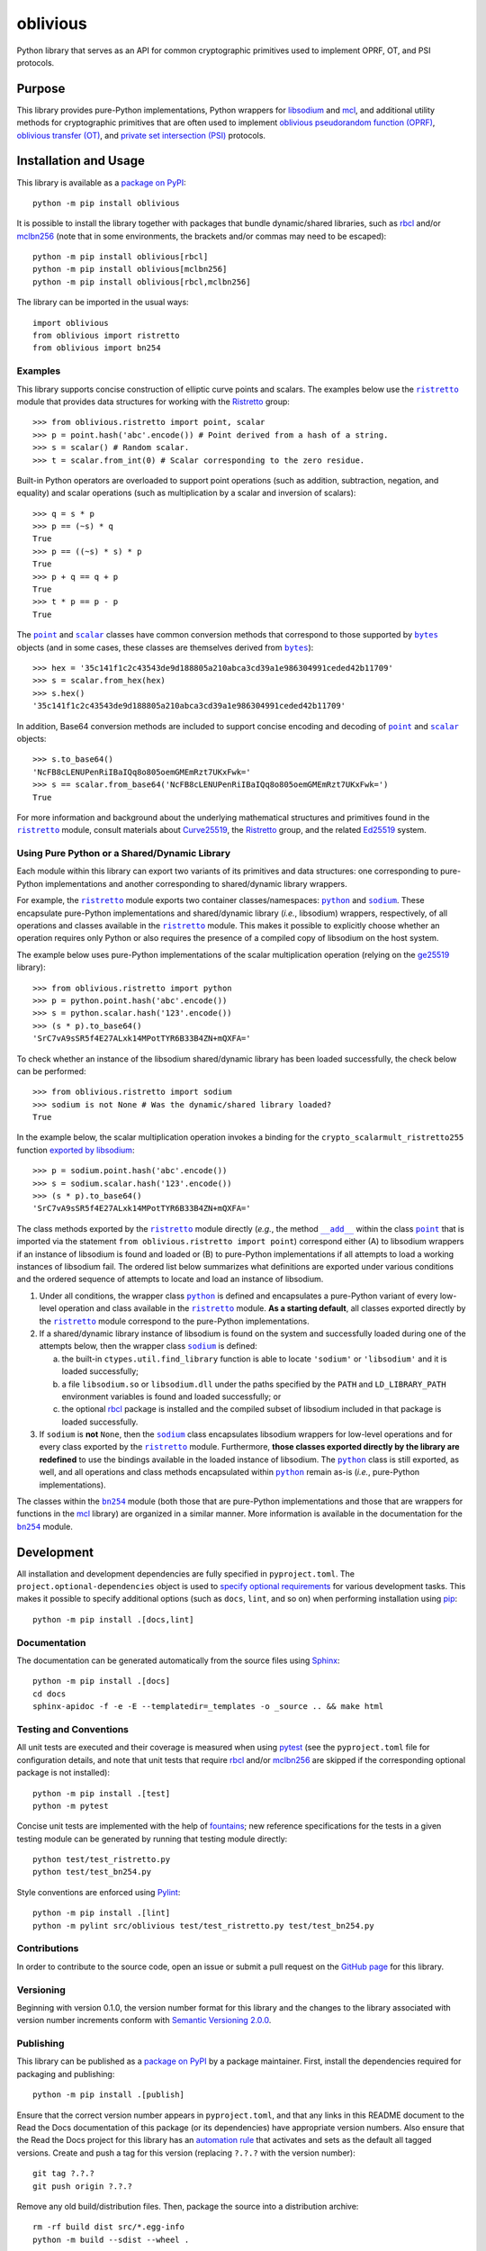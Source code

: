 =========
oblivious
=========

Python library that serves as an API for common cryptographic primitives used to implement OPRF, OT, and PSI protocols.

|pypi| |readthedocs| |actions| |coveralls|

.. |pypi| image:: https://badge.fury.io/py/oblivious.svg
   :target: https://badge.fury.io/py/oblivious
   :alt: PyPI version and link.

.. |readthedocs| image:: https://readthedocs.org/projects/oblivious/badge/?version=latest
   :target: https://oblivious.readthedocs.io/en/latest/?badge=latest
   :alt: Read the Docs documentation status.

.. |actions| image:: https://github.com/nthparty/oblivious/workflows/lint-test-cover-docs/badge.svg
   :target: https://github.com/nthparty/oblivious/actions/workflows/lint-test-cover-docs.yml
   :alt: GitHub Actions status.

.. |coveralls| image:: https://coveralls.io/repos/github/nthparty/oblivious/badge.svg?branch=main
   :target: https://coveralls.io/github/nthparty/oblivious?branch=main
   :alt: Coveralls test coverage summary.

Purpose
-------
This library provides pure-Python implementations, Python wrappers for `libsodium <https://github.com/jedisct1/libsodium>`__ and `mcl <https://github.com/herumi/mcl>`__, and additional utility methods for cryptographic primitives that are often used to implement `oblivious pseudorandom function (OPRF) <https://en.wikipedia.org/wiki/Pseudorandom_function_family>`__, `oblivious transfer (OT) <https://en.wikipedia.org/wiki/Oblivious_transfer>`__, and `private set intersection (PSI) <https://en.wikipedia.org/wiki/Private_set_intersection>`__ protocols.

Installation and Usage
----------------------
This library is available as a `package on PyPI <https://pypi.org/project/oblivious>`__::

    python -m pip install oblivious

It is possible to install the library together with packages that bundle dynamic/shared libraries, such as `rbcl <https://pypi.org/project/rbcl>`__ and/or `mclbn256 <https://pypi.org/project/mclbn256>`__ (note that in some environments, the brackets and/or commas may need to be escaped)::

    python -m pip install oblivious[rbcl]
    python -m pip install oblivious[mclbn256]
    python -m pip install oblivious[rbcl,mclbn256]

The library can be imported in the usual ways::

    import oblivious
    from oblivious import ristretto
    from oblivious import bn254

Examples
^^^^^^^^

.. |ristretto| replace:: ``ristretto``
.. _ristretto: https://oblivious.readthedocs.io/en/7.0.0/_source/oblivious.ristretto.html

This library supports concise construction of elliptic curve points and scalars. The examples below use the |ristretto|_ module that provides data structures for working with the `Ristretto <https://ristretto.group>`__ group::

    >>> from oblivious.ristretto import point, scalar
    >>> p = point.hash('abc'.encode()) # Point derived from a hash of a string.
    >>> s = scalar() # Random scalar.
    >>> t = scalar.from_int(0) # Scalar corresponding to the zero residue.

Built-in Python operators are overloaded to support point operations (such as addition, subtraction, negation, and equality) and scalar operations (such as multiplication by a scalar and inversion of scalars)::

    >>> q = s * p
    >>> p == (~s) * q
    True
    >>> p == ((~s) * s) * p
    True
    >>> p + q == q + p
    True
    >>> t * p == p - p
    True

.. |point| replace:: ``point``
.. _point: https://oblivious.readthedocs.io/en/7.0.0/_source/oblivious.ristretto.html#oblivious.ristretto.point

.. |scalar| replace:: ``scalar``
.. _scalar: https://oblivious.readthedocs.io/en/7.0.0/_source/oblivious.ristretto.html#oblivious.ristretto.scalar

.. |bytes| replace:: ``bytes``
.. _bytes: https://docs.python.org/3/library/stdtypes.html#bytes

The |point|_ and |scalar|_ classes have common conversion methods that correspond to those supported by |bytes|_ objects (and in some cases, these classes are themselves derived from |bytes|_)::

    >>> hex = '35c141f1c2c43543de9d188805a210abca3cd39a1e986304991ceded42b11709'
    >>> s = scalar.from_hex(hex)
    >>> s.hex()
    '35c141f1c2c43543de9d188805a210abca3cd39a1e986304991ceded42b11709'

In addition, Base64 conversion methods are included to support concise encoding and decoding of |point|_ and |scalar|_ objects::

    >>> s.to_base64()
    'NcFB8cLENUPenRiIBaIQq8o805oemGMEmRzt7UKxFwk='
    >>> s == scalar.from_base64('NcFB8cLENUPenRiIBaIQq8o805oemGMEmRzt7UKxFwk=')
    True

For more information and background about the underlying mathematical structures and primitives found in the |ristretto|_ module, consult materials about `Curve25519 <https://cr.yp.to/ecdh.html>`__, the `Ristretto <https://ristretto.group>`__ group, and the related `Ed25519 <https://ed25519.cr.yp.to>`__ system.

Using Pure Python or a Shared/Dynamic Library
^^^^^^^^^^^^^^^^^^^^^^^^^^^^^^^^^^^^^^^^^^^^^

.. |python| replace:: ``python``
.. _python: https://oblivious.readthedocs.io/en/7.0.0/_source/oblivious.ristretto.html#oblivious.ristretto.python

.. |sodium| replace:: ``sodium``
.. _sodium: https://oblivious.readthedocs.io/en/7.0.0/_source/oblivious.ristretto.html#oblivious.ristretto.sodium

Each module within this library can export two variants of its primitives and data structures: one corresponding to pure-Python implementations and another corresponding to shared/dynamic library wrappers.

For example, the |ristretto|_ module exports two container classes/namespaces: |python|_ and |sodium|_. These encapsulate pure-Python implementations and shared/dynamic library (*i.e.*, libsodium) wrappers, respectively, of all operations and classes available in the |ristretto|_ module. This makes it possible to explicitly choose whether an operation requires only Python or also requires the presence of a compiled copy of libsodium on the host system.

The example below uses pure-Python implementations of the scalar multiplication operation (relying on the `ge25519 <https://pypi.org/project/ge25519>`__ library)::

    >>> from oblivious.ristretto import python
    >>> p = python.point.hash('abc'.encode())
    >>> s = python.scalar.hash('123'.encode())
    >>> (s * p).to_base64()
    'SrC7vA9sSR5f4E27ALxk14MPotTYR6B33B4ZN+mQXFA='

To check whether an instance of the libsodium shared/dynamic library has been loaded successfully, the check below can be performed::

    >>> from oblivious.ristretto import sodium
    >>> sodium is not None # Was the dynamic/shared library loaded?
    True

In the example below, the scalar multiplication operation invokes a binding for the ``crypto_scalarmult_ristretto255`` function `exported by libsodium <https://libsodium.gitbook.io/doc/advanced/point-arithmetic/ristretto>`__::

    >>> p = sodium.point.hash('abc'.encode())
    >>> s = sodium.scalar.hash('123'.encode())
    >>> (s * p).to_base64()
    'SrC7vA9sSR5f4E27ALxk14MPotTYR6B33B4ZN+mQXFA='

.. |add| replace:: ``__add__``
.. _add: https://oblivious.readthedocs.io/en/7.0.0/_source/oblivious.ristretto.html#oblivious.ristretto.point.__add__

The class methods exported by the |ristretto|_ module directly (*e.g.*, the method |add|_ within the class |point|_ that is imported via the statement ``from oblivious.ristretto import point``) correspond either (A) to libsodium wrappers if an instance of libsodium is found and loaded or (B) to pure-Python implementations if all attempts to load a working instances of libsodium fail. The ordered list below summarizes what definitions are exported under various conditions and the ordered sequence of attempts to locate and load an instance of libsodium.

1. Under all conditions, the wrapper class |python|_ is defined and encapsulates a pure-Python variant of every low-level operation and class available in the |ristretto|_ module. **As a starting default**, all classes exported directly by the |ristretto|_ module correspond to the pure-Python implementations.

2. If a shared/dynamic library instance of libsodium is found on the system and successfully loaded during one of the attempts below, then the wrapper class |sodium|_ is defined:

   a. the built-in ``ctypes.util.find_library`` function is able to locate ``'sodium'`` or ``'libsodium'`` and it is loaded successfully;
   b. a file ``libsodium.so`` or ``libsodium.dll`` under the paths specified by the ``PATH`` and ``LD_LIBRARY_PATH`` environment variables is found and loaded successfully; or
   c. the optional `rbcl <https://pypi.org/project/rbcl>`__ package is installed and the compiled subset of libsodium included in that package is loaded successfully.

3. If ``sodium`` is **not** ``None``, then the |sodium|_ class encapsulates libsodium wrappers for low-level operations and for every class exported by the |ristretto|_ module. Furthermore, **those classes exported directly by the library are redefined** to use the bindings available in the loaded instance of libsodium. The |python|_ class is still exported, as well, and all operations and class methods encapsulated within |python|_ remain as-is (*i.e.*, pure-Python implementations).

.. |bn254| replace:: ``bn254``
.. _bn254: https://oblivious.readthedocs.io/en/7.0.0/_source/oblivious.bn254.html

The classes within the |bn254|_ module (both those that are pure-Python implementations and those that are wrappers for functions in the `mcl <https://github.com/herumi/mcl>`__ library) are organized in a similar manner. More information is available in the documentation for the |bn254|_ module.

Development
-----------
All installation and development dependencies are fully specified in ``pyproject.toml``. The ``project.optional-dependencies`` object is used to `specify optional requirements <https://peps.python.org/pep-0621>`__ for various development tasks. This makes it possible to specify additional options (such as ``docs``, ``lint``, and so on) when performing installation using `pip <https://pypi.org/project/pip>`__::

    python -m pip install .[docs,lint]

Documentation
^^^^^^^^^^^^^
The documentation can be generated automatically from the source files using `Sphinx <https://www.sphinx-doc.org>`__::

    python -m pip install .[docs]
    cd docs
    sphinx-apidoc -f -e -E --templatedir=_templates -o _source .. && make html

Testing and Conventions
^^^^^^^^^^^^^^^^^^^^^^^
All unit tests are executed and their coverage is measured when using `pytest <https://docs.pytest.org>`__ (see the ``pyproject.toml`` file for configuration details, and note that unit tests that require `rbcl <https://pypi.org/project/rbcl>`__ and/or `mclbn256 <https://pypi.org/project/mclbn256>`__ are skipped if the corresponding optional package is not installed)::

    python -m pip install .[test]
    python -m pytest

Concise unit tests are implemented with the help of `fountains <https://pypi.org/project/fountains>`__; new reference specifications for the tests in a given testing module can be generated by running that testing module directly::

    python test/test_ristretto.py
    python test/test_bn254.py

Style conventions are enforced using `Pylint <https://pylint.readthedocs.io>`__::

    python -m pip install .[lint]
    python -m pylint src/oblivious test/test_ristretto.py test/test_bn254.py

Contributions
^^^^^^^^^^^^^
In order to contribute to the source code, open an issue or submit a pull request on the `GitHub page <https://github.com/nthparty/oblivious>`__ for this library.

Versioning
^^^^^^^^^^
Beginning with version 0.1.0, the version number format for this library and the changes to the library associated with version number increments conform with `Semantic Versioning 2.0.0 <https://semver.org/#semantic-versioning-200>`__.

Publishing
^^^^^^^^^^
This library can be published as a `package on PyPI <https://pypi.org/project/oblivious>`__ by a package maintainer. First, install the dependencies required for packaging and publishing::

    python -m pip install .[publish]

Ensure that the correct version number appears in ``pyproject.toml``, and that any links in this README document to the Read the Docs documentation of this package (or its dependencies) have appropriate version numbers. Also ensure that the Read the Docs project for this library has an `automation rule <https://docs.readthedocs.io/en/stable/automation-rules.html>`__ that activates and sets as the default all tagged versions. Create and push a tag for this version (replacing ``?.?.?`` with the version number)::

    git tag ?.?.?
    git push origin ?.?.?

Remove any old build/distribution files. Then, package the source into a distribution archive::

    rm -rf build dist src/*.egg-info
    python -m build --sdist --wheel .

Finally, upload the package distribution archive to `PyPI <https://pypi.org>`__::

    python -m twine upload dist/*
